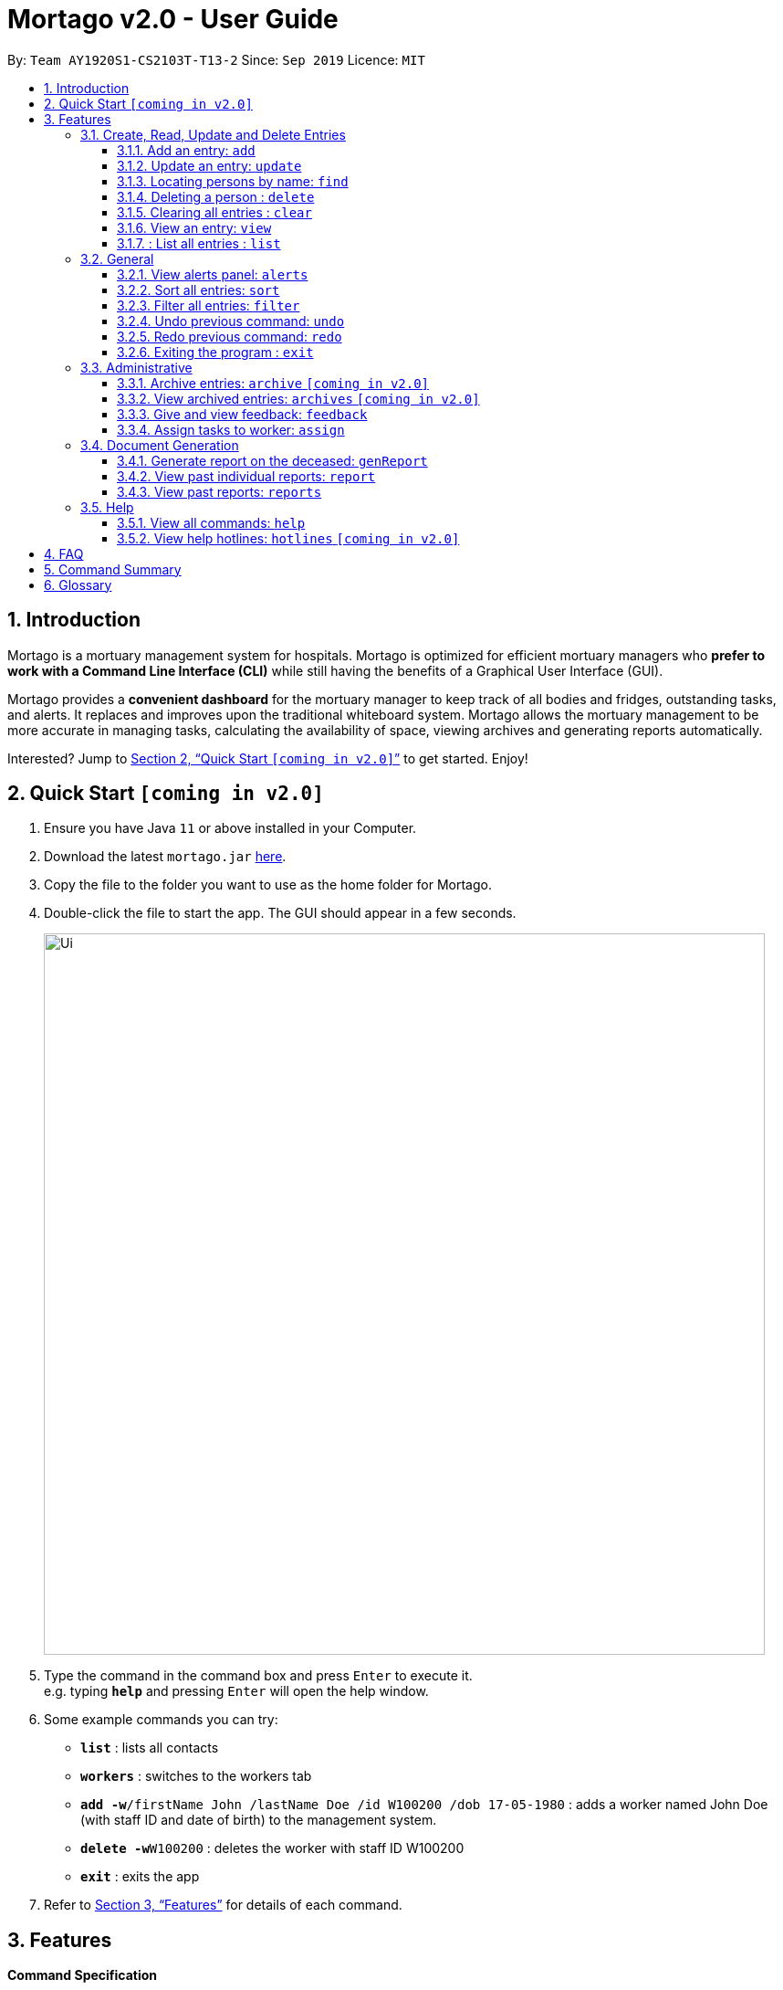 = Mortago v2.0 - User Guide
:site-section: UserGuide
:toc:
:toc-title:
:toc-placement: preamble
:sectnums:
:imagesDir: images
:stylesDir: stylesheets
:xrefstyle: full
:toc:
:toclevels: 3
:experimental:
ifdef::env-github[]
:tip-caption: :bulb:
:note-caption: :information_source:
endif::[]
:repoURL: https://github.com/AY1920S1-CS2103T-T13-2/main

By: `Team  AY1920S1-CS2103T-T13-2`      Since: `Sep 2019`      Licence: `MIT`

== Introduction

Mortago is a mortuary management system for hospitals. Mortago is optimized for efficient mortuary managers who *prefer
to work with a Command Line Interface (CLI)* while still having the benefits of a Graphical User Interface (GUI).

Mortago provides a *convenient dashboard* for the mortuary manager to keep track of all bodies and fridges, outstanding
tasks, and alerts. It replaces and improves upon the traditional whiteboard system. Mortago allows the mortuary management to be more accurate in managing tasks, calculating the availability of space, viewing archives and generating reports automatically.

Interested? Jump to <<Quick-Start>> to get started. Enjoy!

[[Quick-Start]]
== Quick Start `[coming in v2.0]`

.  Ensure you have Java `11` or above installed in your Computer.
.  Download the latest `mortago.jar` link:{repoURL}/releases[here].
.  Copy the file to the folder you want to use as the home folder for Mortago.
.  Double-click the file to start the app. The GUI should appear in a few seconds.
+
image::Ui.png[width="790"]
+
.  Type the command in the command box and press kbd:[Enter] to execute it. +
e.g. typing *`help`* and pressing kbd:[Enter] will open the help window.
.  Some example commands you can try:


* *`list`* : lists all contacts
* *`workers`* : switches to the workers tab
* **`add -w`**`/firstName John /lastName Doe /id W100200 /dob 17-05-1980` :
adds a worker named John Doe (with staff ID and date of birth) to the management system.
* **`delete -w`**`W100200` : deletes the worker with staff ID W100200
* *`exit`* : exits the app

.  Refer to <<Features>> for details of each command.

[[Features]]
== Features

====
*Command Specification*

* Words in [green-background]#green highlights# are the parameters to be supplied by you
    ** e.g. in fridge [gray-background]#status#, [gray-background]#status# should be replaced with the status of the fridge, such as ‘vacant’ or ‘full’.
* Words in parentheses are optional.
    ** e.g. update -b /id B00000001 (/religion [gray-background]#religion#] (/status [gray-background]#status#) can be used as either of these:
        *** update -b /id B00000001 /religion Buddhist
        *** update -b /id B00000001 /religion Buddhist /status released
* Parameters (in parentheses) can be given in any order.
    ** e.g. These both result in the same command
        *** update -b /id B00000001 /religion Buddhist /status released
        *** Update -b /id B00000001 /status released /religion Buddhist


* Commands that require [gray-background]#/attributeName# must be supplied with the respective name of the attribute which belong to the worker, fridge, or body.
The types of attributes for each entry can be found in <<add, 3.1.1>>

|===

| :bulb: What are attributes?
| Attributes are properties of a body, fridge or worker that are supplied by you when creating a body, fridge, or worker entry.
    +
    e.g. `firstName` is an attribute for both body and worker entries.


|===

* Commands with fields tagged with `...` must be supplied at least one argument.
    ** `filter (/attributeName attributeValue)...`
    ** `filter /firstName John` and `filter /sex F` are valid commands.


* Some commands require a -flag while some are optional. List of flags:
    ** -b: to indicate a `body` entry
    ** -w: to indicate a `worker` entry
    ** -f: to indicate a `fridge` entry
    ** -v: view the verbose description of all commands and their flags.



* Commands that require -id must follow the following specification:
    ** `body` entries: `B\\####\####`
    ** `worker` entries: `W\\#####`
    **  `fridge` entries: `F##`

====

=== Create, Read, Update and Delete Entries
[[add]]
==== Add an entry: `add`

Add a body, worker or fridge +
Format:
|===

| Purpose | Command

| Add a new worker

a|
[source,java]
add -w
/id workerId
/firstName firstName
(/middleName middleName )
/lastName lastName
/phoneNo phoneNumber
/sex  sex
/dob dateOfBirth
/dateJoined dateJoined
/designation designation
/status employmentStatus

---

| Add a new body
a|
[source,java]
add -b
/id bodyNumber
/firstName firstName
(/middleName middleName )
/lastName lastName
/sex  sex
/dob DateOfBirth
/dod DateOfDeath (HH:MM)
/doa DateOfAdmission (HH:MM)
/status status
/nric nricNumber
/religion religion
/nameNOK nameOfNextOfKin
/relationship Relationship
/phoneNOK phoneNOK
/cod causeOfDeath
/details details
/organsForDonation organsForDonation
/fridgeId fridge

---
| Add a new fridge
a|
[source,java]
add -f
/id fridgeNumber

[TIP]
Default status: Unoccupied

|===

Example:

|===

| Command | Expected Output

a|
[source,java]
add -w
/id W00001
/firstName John
/lastName Doe
/phoneNo 87654321
/sex M
/dateJoined 18/08/2019
/designation Autopsy Technician

---

| Worker added

a|
[source,java]
add -b
/id B00000002
/firstName Mary
/lastName Smith
/sex F
/dob 12/12/1984
/dod 12/08/2019 2358
/doa 13/08/2019 0200
/status contactedNOK
/nric S8456372C
/religion Catholic
/nameNOK Jack Smith
/relationship Husband
/phoneNOK 83462756
/cod Car Accident
/details Heavy bleeding and head injury
/organsForDonation NIL
/fridgeId 2

---
| Body added

a|
[source,java]
add -f
/id F13


| Fridge added

|===
[[update]]
==== Update an entry: `update`

Update the status of each worker, body or fridge

Format: `update -flag /id id /attributeName attributeValue`

Example:

|===

| Command | Expected Output

|
`update -w /id W00001 /designation Senior Autopsy Technician`

| Status of worker 1 changed

| `update -b /id B00000001 /organsForDonation heart`

| Organs listed for donation for body 1 changed

| `update -f /id 01 /status occupied`

| Status of fridge 1 changed
|===

==== Locating persons by name: `find`

Finds persons whose names contain any of the given keywords. +
Format: `find KEYWORD [MORE_KEYWORDS]`

****
* The search is case insensitive. e.g `hans` will match `Hans`
* The order of the keywords does not matter. e.g. `Hans Bo` will match `Bo Hans`
* Only the name is searched.
* Only full words will be matched e.g. `Han` will not match `Hans`
* Persons matching at least one keyword will be returned (i.e. `OR` search). e.g. `Hans Bo` will return `Hans Gruber`, `Bo Yang`
****

Examples:

* `find John` +
Returns `john` and `John Doe`
* `find Betsy Tim John` +
Returns any person having names `Betsy`, `Tim`, or `John`

// tag::delete[]
==== Deleting a person : `delete`

Delete a body, worker or fridge entry, indicated by its id number. +
Format: `delete -flag  id`


****
* Deletes the body, worker or fridge entry with the specified identification number.
* The identification number must be in the format `BXXXXXXXX`, `WXXXXX`, or `FXX` for a
body, worker or fridge entry respectively.
X represents any digit.
****

Examples:

* `delete -w W00001` +
The first worker listed in the list of workers will be deleted.

// end::delete

==== Clearing all entries : `clear`

Clears all entries from the address book. +
Format: `clear`

====  View an entry: `view`
View a single entry of a body, worker, fridge.

Format: `view -flag /id id`

|===
| Flags | Usage
| -b | View the body with the given ID.
| -w | View the worker with the given ID.
| -f | View the fridge with the given ID.
|===

Example: `view -b /id B00000091` +
View a body with the ID B00000091.

====  : List all entries : `list`
List all entries of bodies, workers, or fridges.

Format: `list -flag`

|===
| Flags | Usage
| -b | View all bodies.
| -w | View all workers.
| -f | View all fridges.
|===

Example: `list -b` +
Lists all bodies currently in Mortago.

=== General
==== View alerts panel: `alerts`
View all alerts. Alerts are automatically generated by Mortago.
Alerts are made when
bodies are unclaimed 24 hours after the date and time of death.

Format: `alerts`

==== Sort all entries: `sort`
Sort all displayed entries according to a given order.
Types of ordering can be found below:

* `name`: entries are sorted by alphabetical order of their names
* `id`: entries are sorted by their id number, in ascending or descending order
* `status`: entries are sorted by their statuses
* `sort` will only be valid when the entries of interest are in view.

Format: `sort /order order (/idOrder idOrder)`

Example:

* `sort /order status` +
All entries will be sorted and grouped according to their statuses.
* `sort /order id /idOrder ascending` +
All entries will be sorted according to their id number in ascending order.

==== Filter all entries: `filter`
Filter all entries according to the given keyword in any of an entry’s attribute. All entries with matching keyword will be displayed. Keyword is case-insensitive.

Please refer to <<Section 3.1.1>> for the different fields available to be filtered.

Format: `filter (/attributeName attributeValue)...`

Example:
`filter /firstName John`
All entries with `John` in its `firstName` attribute will be displayed.

==== Undo previous command: `undo`
Undo the last executed command.

[TIP]
Only commands that change Mortago's data will be undone.

Format: `undo`

Example:

* The last executed command was `list`. The second last executed command was `add`.
    ** When `undo` is executed, it undos `add` because `list` does not change any data.

==== Redo previous command: `redo`
Redo the last undone command.

Format: `redo`

==== Exiting the program : `exit`

Exits the program. +
Format: `exit`


=== Administrative
==== Archive entries: `archive` `[coming in v2.0]`
Archive old or irrelevant entries. One entry can be archived at a time, or all entries of a certain specification can be archived at once.

Format:

* `archive -flag /id id`
* `archive -flag /status status`

Example:

* `archive -b /id 2` +
Archives body entry with ID 2
* `archive -w /status inactive` +
Archives all entries of workers who are inactive

==== View archived entries: `archives` `[coming in v2.0]`
Display all archived entries.

Format: `archives -flag`

Example:

* `archives -b` +
Display of all archived body entries, in order of archive date
* `archives -w` +
Display of all archived worker entries, in order of archive date

==== Give and view feedback: `feedback`
Give workers feedback (for the manager’s own reference), and can display a history of all feedback entered.

Format:
`feedback /id staffID /details details`
`feedback`

Example:

* `feedback /id W10010 /details very meticulous` +
Note down feedback for worker with ID N10010 with custom details
* `feedback` +
Display of all feedback entered

==== Assign tasks to worker: `assign`
Assign a body and task to a worker.

Format: `assign /bodyId bodyId /staffId workerId /task taskDescription`

Example:

* `assign /bodyId 2 /staffId 1 /task send blood sample to lab for analysis` +
Assigns worker with staff ID 2 to body with ID 2 with a task description

=== Document Generation
==== Generate report on the deceased: `genReport`
Receive routine reports from the app automatically

Format: `genReport bodyID`

Example:

* `genReport 123` +
Outputs the report for body ID 123

==== View past individual reports: `report`
Receive details of past individual reports.

Format: `report bodyID`

Example:

* `report 1` +
Outputs the past report of body ID 1

==== View past reports: `reports`
Receive a list of past reports.

Format: `reports`

Example: `reports` +
Outputs the list of past reports


=== Help
==== View all commands: `help`
View a summary of all available commands and their flags. Use the `-v` flag to view the detailed description of all commands and their flags.

Format: `help -flag`

Example: `help -v` +
Shows a link to the User Guide.

3.5.b. Get information about a command: `help command`
View the detailed description of the specified command and its flags, if any.

Format: `help command`

Example: `help undo` +
Shows undo command description.


==== View help hotlines: `hotlines` `[coming in v2.0]`
View emergency help hotlines.

Format: `hotlines`

Example: `hotlines` +
Lists emergency help hotlines.


== FAQ

*Q*: How do I transfer my data to another Computer? +
*A*: Install the app in the other computer and overwrite the empty data file it creates with the file that contains your Mortago data.

*Q*: How do I save my data? +
*A*: Mortago's data is saved in the hard disk automatically after any command that changes the data. There is no need to save manually.

== Command Summary
* *Add* an entry: `add`
    ** Add a new worker, body, or fridge with the
`add -flag /id id  /attributeName attributeValue`
* *Update* an entry: `update`
    ** Update the status of each worker, body, or fridge with the `update -flag /id id /attributeName attributeValue`
* *Find* : `find KEYWORD [MORE_KEYWORDS]` +
    ** Find entries using a keyword. +
    Format: `find keyword`
* *Delete* an entry: `delete`
    ** Delete a body, worker or fridge entry, indicated by its id number. +
    Format: `delete -flag id`
* *Clear* : `clear`
* *View* : `view -flag /id id`
* *List* : `list -flag`


* *View alerts* : `alerts`
    ** View all alerts brought up by the app.
* *Sort* : `sort`
    ** Sort all displayed entries according to a given order. +
    Format: `sort /order order (/idOrder idOrder)`
* *Filter* : `filter`
    ** Filter all entries according to the given keyword in any of an entry’s field. +
    Format: `filter (/field keyword)...`
* *Undo* : `undo`
    ** Undo the last executed command. +
    Format: `undo`
* *Redo* : `redo`
    ** Redo the last undone command. +
    Format: `redo`
* *Exit*: `exit`


* *Archive entries* : `archive`
    ** Archive old or irrelevant entries.
    Format: `archive -flag /id id`, `archive -flag /status status`
* *View archived entries* : `archives`
    ** Display all archived entries.
    Format: `archives -flag`
* *Give and view feedback* : `feedback`
    * Give workers feedback and displays a history of all feedback entered.
    Format: `feedback /id staffID /notes notes`, feedback`
* *Assign tasks* : `assign`
    ** Assign a body and task to a worker.
    Format: `assign /bodyId bodyId /staffId workerId /task taskDescription`
* *Generate report* : `genReport`
    ** Receive routine reports from the app automatically
    Format: `genReport bodyID`
* *View a select report* : `report`
    ** Receive details of past individual reports.
    Format: `report bodyID`
* *View past reports* : `reports`
    ** Receive a list of past reports.
    Format: `reports`


* *Help summary*: `help`
    ** Get information about the commands
    Format: `help -flag`
* *Help for specific command* : `help command`
* *Help hotlines* : `hotlines`

== Glossary
*Body/bodies* : a corpse +

*Command Line Interface (CLI)* : a text-based user interface (UI) used to view and manage computer files +

*Graphical User Interface (GUI)* : an interface through which a user interacts with electronic devices such as computers, hand-held devices and other appliances. This interface uses icons, menus and other visual indicator (graphics) representations to display information and related user controls, unlike text-based interfaces, where data and commands are in text

*Operating system (OS)* :the low-level software that supports a computer's basic functions, such as scheduling tasks and controlling peripherals

